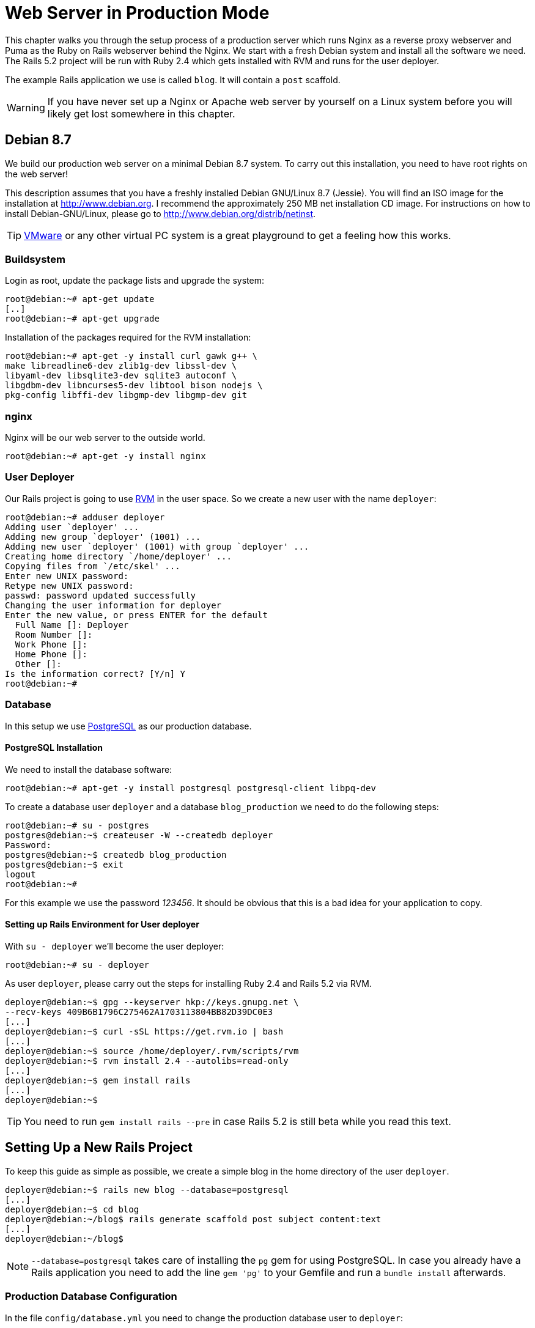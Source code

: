 [[production-webserver]]
= Web Server in Production Mode

This chapter walks you through the setup process of a production server which
runs Nginx as a reverse proxy webserver and Puma as the Ruby on Rails webserver
behind the Nginx. We start with a fresh Debian system and install all the
software we need. The Rails 5.2 project will be run with Ruby 2.4 which gets
installed with RVM and runs for the user deployer.

The example Rails application we use is called `blog`. It will contain a `post`
scaffold.

WARNING: If you have never set up a Nginx or Apache web server by
         yourself on a Linux system before you will likely get lost
         somewhere in this chapter.

[[debian-8.7]]
== Debian 8.7

We build our production web server on a minimal Debian 8.7 system. To
carry out this installation, you need to have root rights on the web
server!

This description assumes that you have a freshly installed Debian
GNU/Linux 8.7 (Jessie). You will find an ISO image for the installation
at http://www.debian.org. I recommend the approximately 250 MB net
installation CD image. For instructions on how to install
Debian-GNU/Linux, please go to http://www.debian.org/distrib/netinst.

TIP: http://www.vmware.com/[VMware] or any other virtual PC system
     is a great playground to get a feeling how this works.

[[buildsystem]]
=== Buildsystem

Login as root, update the package lists and upgrade the system:

[source,bash]
----
root@debian:~# apt-get update
[..]
root@debian:~# apt-get upgrade
----

Installation of the packages required for the RVM installation:

[source,bash]
----
root@debian:~# apt-get -y install curl gawk g++ \
make libreadline6-dev zlib1g-dev libssl-dev \
libyaml-dev libsqlite3-dev sqlite3 autoconf \
libgdbm-dev libncurses5-dev libtool bison nodejs \
pkg-config libffi-dev libgmp-dev libgmp-dev git
----

[[nginx]]
=== nginx

Nginx will be our web server to the outside world.

[source,bash]
----
root@debian:~# apt-get -y install nginx
----

[[user-deployer]]
=== User Deployer

Our Rails project is going to use https://rvm.io[RVM] in the user space.
So we create a new user with the name `deployer`:

[source,bash]
----
root@debian:~# adduser deployer
Adding user `deployer' ...
Adding new group `deployer' (1001) ...
Adding new user `deployer' (1001) with group `deployer' ...
Creating home directory `/home/deployer' ...
Copying files from `/etc/skel' ...
Enter new UNIX password:
Retype new UNIX password:
passwd: password updated successfully
Changing the user information for deployer
Enter the new value, or press ENTER for the default
  Full Name []: Deployer
  Room Number []:
  Work Phone []:
  Home Phone []:
  Other []:
Is the information correct? [Y/n] Y
root@debian:~#
----

[[database]]
=== Database

In this setup we use http://www.postgresql.org/[PostgreSQL] as our
production database.

[[postgresql-installation]]
==== PostgreSQL Installation

We need to install the database software:

[source,bash]
----
root@debian:~# apt-get -y install postgresql postgresql-client libpq-dev
----

To create a database user `deployer` and a database `blog_production` we need to
do the following steps:

[source,bash]
----
root@debian:~# su - postgres
postgres@debian:~$ createuser -W --createdb deployer
Password:
postgres@debian:~$ createdb blog_production
postgres@debian:~$ exit
logout
root@debian:~#
----

For this example we use the password _123456_. It should be obvious that this is
a bad idea for your application to copy.

[[setting-up-rails-environment-for-user-deployer]]
==== Setting up Rails Environment for User deployer

With `su - deployer` we’ll become the user deployer:

[source,bash]
----
root@debian:~# su - deployer
----

As user `deployer`, please carry out the steps for installing Ruby 2.4
and Rails 5.2 via RVM.

[source,bash]
----
deployer@debian:~$ gpg --keyserver hkp://keys.gnupg.net \
--recv-keys 409B6B1796C275462A1703113804BB82D39DC0E3
[...]
deployer@debian:~$ curl -sSL https://get.rvm.io | bash
[...]
deployer@debian:~$ source /home/deployer/.rvm/scripts/rvm
deployer@debian:~$ rvm install 2.4 --autolibs=read-only
[...]
deployer@debian:~$ gem install rails
[...]
deployer@debian:~$
----

TIP: You need to run `gem install rails --pre` in case Rails 5.2 is still
     beta while you read this text.

[[setting-up-a-new-rails-project]]
== Setting Up a New Rails Project

To keep this guide as simple as possible, we create a simple blog in the
home directory of the user `deployer`.

[source,bash]
----
deployer@debian:~$ rails new blog --database=postgresql
[...]
deployer@debian:~$ cd blog
deployer@debian:~/blog$ rails generate scaffold post subject content:text
[...]
deployer@debian:~/blog$
----

NOTE: `--database=postgresql` takes care of installing the `pg` gem for
      using PostgreSQL. In case you already have a Rails application you
      need to add the line `gem 'pg'` to your Gemfile and run
      a `bundle install` afterwards.

[[production-database-configuration]]
=== Production Database Configuration

In the file `config/database.yml` you need to change the production database
user to `deployer`:

[source,yaml]
.config/database.yml
----
[...]

production:
  <<: *default
  database: blog_production
  username: deployer
  password: <%= ENV['BLOG_DATABASE_PASSWORD'] %>
----

[[rake-dbmigration]]
=== rails db:migrate

We still need to create the production database tables:

[source,bash]
----
deployer@debian:~/blog$ rails db:migrate RAILS_ENV=production BLOG_DATABASE_PASSWORD=123456
[...]
deployer@debian:~/blog$
----

WARNING: You probably want to set `BLOG_DATABASE_PASSWORD` as an environment
         variable in your `.bash_profile` because it is not a good idea
         to have the DB password in your bash history.

[[rake-assetsprecompile]]
=== rails assets:precompile

`rails assets:precompile` ensures that all assets in the asset pipeline
are made available for the production environment.

[source,bash]
----
deployer@debian:~/blog$ rails assets:precompile
----

=== Puma pid

Puma needs the `tmp/puma` directory to store a pid file:

[source,bash]
----
deployer@debian:~/blog$ mkdir tmp/puma
deployer@debian:~/blog$ exit
logout
root@debian:~#
----

[[puma-init-script]]
=== Puma Init Script

The Puma web server has to be started automatically at every booting
process. Plus it has to be killed when the server shuts down. That's
been taken care of by an init script.

Please do the following commands as `root`.

[source,bash]
----
$ cd /etc/init.d
$ wget https://raw.githubusercontent.com/puma/puma/master/tools/jungle/init.d/puma
$ chmod a+x puma
$ cd /usr/local/bin
$ wget https://raw.githubusercontent.com/puma/puma/master/tools/jungle/init.d/run-puma
$ chmod a+x run-puma
$ touch /etc/puma.conf
$ chmod 640 /etc/puma.conf
$ update-rc.d -f puma defaults
----

Now we have to create the configuration for the production instance.
It includes the environment variables `BLOG_DATABASE_PASSWORD` and
`SECRET_KEY_BASE`.

TIP: To create a new `SECRET_KEY_BASE` you should run `rails secret` in your
     rails project directory.

[source,config]
./etc/puma.conf
----
/home/deployer/blog,deployer,/home/deployer/blog/config/puma.rb,/home/deployer/blog/log/production.log,RAILS_ENV=production;PORT=3001;BLOG_DATABASE_PASSWORD=123456;SECRET_KEY_BASE=AASD...ASDF
----

TIP: If you don't want to store the environment variables in `/etc/puma.conf`
     you can use the `bin/rails secrets:setup` mechanism.

It's time to start puma:

[source,bash]
----
$ /etc/init.d/puma start
[ ok ] Starting puma (via systemctl): puma.service.
$
----

Now puma runs and is available at `http://localhost:3001`. To make it
available to the internet we have to setup nginx.

[[nginx-configuration]]
=== nginx Configuration

For the Rails project, we add a new configuration file
`/etc/nginx/sites-available/blog.conf` with the following content:

[source,config]
./etc/nginx/sites-available/blog.conf
----
server {
  listen 80 default deferred;
  # server_name example.com;

  root /home/deployer/blog/public;

  location / {
    gzip_static on;
    try_files $uri/index.html $uri @puma;
  }

  location ^~ /assets/ {
    gzip_static on;
    expires max;
    add_header Cache-Control public;
  }

  location @puma {
    proxy_set_header X-Forwarded-For $proxy_add_x_forwarded_for;
    proxy_set_header Host $http_host;
    proxy_redirect off;
    proxy_pass http://localhost:3001;
  }

  error_page 500 502 503 504 /500.html;
  client_max_body_size 4G;
  keepalive_timeout 10;
}
----

We link this configuration file into the `/etc/nginx/sites-enabled/`
directory to have it loaded by Nginx. The default file can be deleted.
After that we restart Nginx and are all set. You can access the Rails
application through the IP address of this server.

[source,bash]
----
$ ln -s /etc/nginx/sites-available/blog.conf /etc/nginx/sites-enabled/
$ rm /etc/nginx/sites-enabled/default
$ /etc/init.d/nginx restart
[ ok ] Restarting nginx (via systemctl): nginx.service.
$
----

You're all set. Your new Rails project is online. You can access the `posts`.
You'll have to configure the `root` path in `config/routes.rb` to get a proper
root path URL.

[[loading-updated-versions-of-the-rails-project]]
=== Loading Updated Versions of the Rails Project

If you want to activate Updates to the Rails project, you need to copy
them into the directory `/home/deployer/blog` and log in as user
`deployer` to run `rails assets:precompile` (see
xref:asset-pipeline["Asset Pipeline"]).

[source,bash]
----
deployer@debian:~/blog$ rails assets:precompile
[...]
deployer@debian:~/blog$
----

If you bring in new migrations, you of course also need to do a
`rails db:migrate RAILS_ENV=production`:

[source,bash]
----
deployer@debian:~/blog$ rails db:migrate RAILS_ENV=production
[...]
deployer@debian:~/blog$
----

Then you need to restart Puma as user `root`:

[source,bash]
----
root@debian:~# /etc/init.d/puma restart
----

=== Performance

If performance is key for your production webserver you want to use a socket
connection instead of the TCP connection.

[[misc]]
== Misc

[[alternative-setups]]
=== Alternative Setups

The RVM, Puma and Nginx way is fast and makes it possible to setup
different Ruby versions on one server. But many admins prefer an easier
installation process which is promised by Phusion Passenger. Have a look
at https://www.phusionpassenger.com for more information about
Passenger. It is a very good and reliable solution.

[[what-else-there-is-to-do]]
=== What Else There Is To Do

Please always consider the following points - every admin has to decide
these for him- or herself and implement them accordingly:

* Automatic and regular backup of database and Rails project.
* Set up log rotations of log files.
* Set up monitoring for system load and hard drive space.
* Regularly install Debian security updates as soon as they become
available.

[[and-co.]]
=== 404 and Co.

Finally, please look into the `public` directory in your Rails project
and adapt the HTML pages saved there to your own requirements.
Primarily, this is about the design of the pages. In the default
setting, these are somewhat sparse and do not have any relation to the
rest of your website. If you decide to update your web page and shut
down your Puma server to do so, nginx will deliver the web page
`public/500.html` in the meantime.

You will find a list of HTTP error codes at
http://en.wikipedia.org/wiki/List_of_HTTP_status_codes

[[multiple-rails-servers-on-one-system]]
=== Multiple Rails Servers on One System

You can runs several Rails servers on one system without any problems.
You need to set up a separate Puma for each Rails server. You can
then distribute to it from nginx. With nginx you can also define on
which IP address a Rails server is accessible from the outside.

[[cloud-platform-as-service-provider]]
== Cloud Platform as Service Provider

If you do not have a web server available on the internet or want to
deploy to a PaaS (Platform as a Service) system right from the start,
you should have a look at what the various providers have to offer. The
two US market leaders are currently Heroku (http://www.heroku.com/) and
Engine Yard (http://www.engineyard.com/).

PaaS as platform usually offers less options than your own server. But
you have 7x24 support for this platform if anything does not work
properly.

